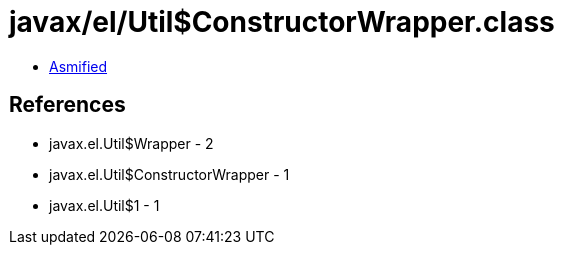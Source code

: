 = javax/el/Util$ConstructorWrapper.class

 - link:Util$ConstructorWrapper-asmified.java[Asmified]

== References

 - javax.el.Util$Wrapper - 2
 - javax.el.Util$ConstructorWrapper - 1
 - javax.el.Util$1 - 1
